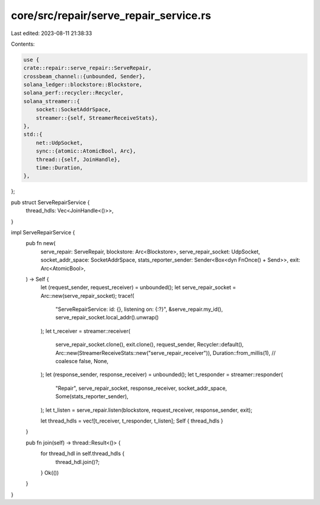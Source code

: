 core/src/repair/serve_repair_service.rs
=======================================

Last edited: 2023-08-11 21:38:33

Contents:

.. code-block:: rs

    use {
    crate::repair::serve_repair::ServeRepair,
    crossbeam_channel::{unbounded, Sender},
    solana_ledger::blockstore::Blockstore,
    solana_perf::recycler::Recycler,
    solana_streamer::{
        socket::SocketAddrSpace,
        streamer::{self, StreamerReceiveStats},
    },
    std::{
        net::UdpSocket,
        sync::{atomic::AtomicBool, Arc},
        thread::{self, JoinHandle},
        time::Duration,
    },
};

pub struct ServeRepairService {
    thread_hdls: Vec<JoinHandle<()>>,
}

impl ServeRepairService {
    pub fn new(
        serve_repair: ServeRepair,
        blockstore: Arc<Blockstore>,
        serve_repair_socket: UdpSocket,
        socket_addr_space: SocketAddrSpace,
        stats_reporter_sender: Sender<Box<dyn FnOnce() + Send>>,
        exit: Arc<AtomicBool>,
    ) -> Self {
        let (request_sender, request_receiver) = unbounded();
        let serve_repair_socket = Arc::new(serve_repair_socket);
        trace!(
            "ServeRepairService: id: {}, listening on: {:?}",
            &serve_repair.my_id(),
            serve_repair_socket.local_addr().unwrap()
        );
        let t_receiver = streamer::receiver(
            serve_repair_socket.clone(),
            exit.clone(),
            request_sender,
            Recycler::default(),
            Arc::new(StreamerReceiveStats::new("serve_repair_receiver")),
            Duration::from_millis(1), // coalesce
            false,
            None,
        );
        let (response_sender, response_receiver) = unbounded();
        let t_responder = streamer::responder(
            "Repair",
            serve_repair_socket,
            response_receiver,
            socket_addr_space,
            Some(stats_reporter_sender),
        );
        let t_listen = serve_repair.listen(blockstore, request_receiver, response_sender, exit);

        let thread_hdls = vec![t_receiver, t_responder, t_listen];
        Self { thread_hdls }
    }

    pub fn join(self) -> thread::Result<()> {
        for thread_hdl in self.thread_hdls {
            thread_hdl.join()?;
        }
        Ok(())
    }
}


